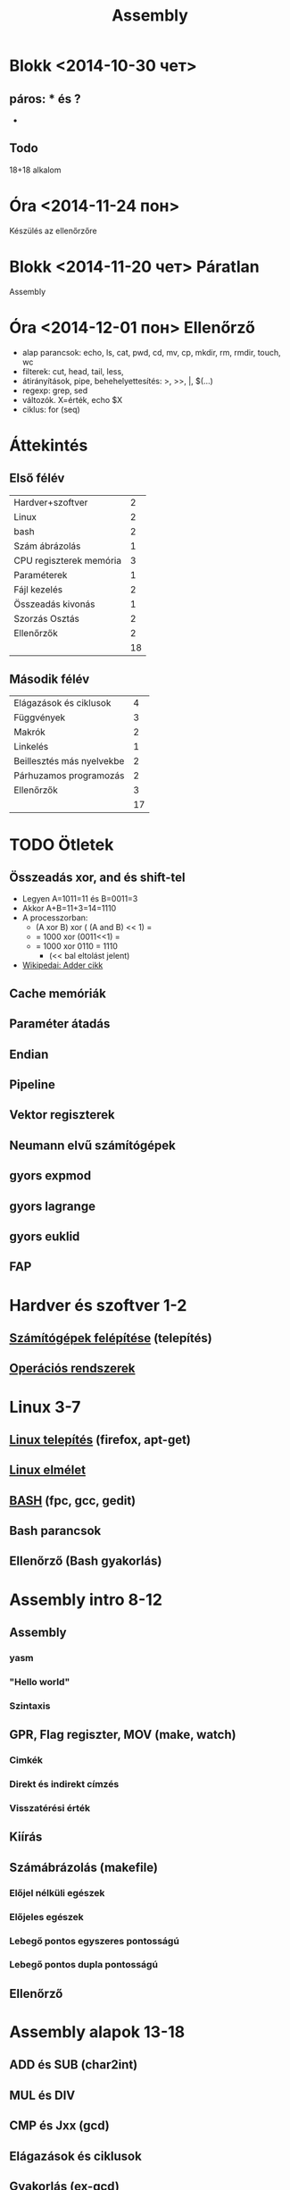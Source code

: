 # -*- mode: org; mode: flyspell; ispell-local-dictionary: "hu" -*-
#+TITLE: Assembly


* Blokk <2014-10-30 чет> 
** páros: * és ?
  - 
** Todo

18+18 alkalom
* Óra <2014-11-24 пон>
  Készülés az ellenőrzőre
* Blokk <2014-11-20 чет> Páratlan
  Assembly
* Óra <2014-12-01 пон> Ellenőrző
  - alap parancsok: echo, ls, cat, pwd, cd, mv, cp, mkdir, rm, rmdir, touch, wc
  - filterek: cut, head, tail, less, 
  - átirányítások, pipe, behehelyettesítés: >, >>, |, $(...)
  - regexp: grep, sed
  - változók. X=érték, echo $X
  - ciklus: for (seq)


* Áttekintés
** Első félév
| Hardver+szoftver        |  2 |
| Linux                   |  2 |
| bash                    |  2 |
| Szám ábrázolás          |  1 |
| CPU regiszterek memória |  3 |
| Paraméterek             |  1 |
| Fájl kezelés            |  2 |
| Összeadás kivonás       |  1 |
| Szorzás Osztás          |  2 |
| Ellenőrzők              |  2 |
|-------------------------+----|
|                         | 18 |
#+TBLFM: @>$2=vsum(@1$2..@-1$2)
** Második félév
| Elágazások és ciklusok    |  4 |
| Függvények                |  3 |
| Makrók                    |  2 |
| Linkelés                  |  1 |
| Beillesztés más nyelvekbe |  2 |
| Párhuzamos programozás    |  2 |
| Ellenőrzők                |  3 |
|---------------------------+----|
|                           | 17 |
#+TBLFM: @>$2=vsum(@1$2..@-1$2)
* TODO Ötletek 
** Összeadás xor, and és shift-tel
   - Legyen A=1011=11 és B=0011=3
   - Akkor A+B=11+3=14=1110
   - A processzorban:
     - (A xor B) xor ( (A and B) << 1) =
     - = 1000 xor (0011<<1) =
     - = 1000 xor 0110 = 1110
       - (<< bal eltolást jelent)
   - [[http://en.wikipedia.org/wiki/Adder_(electronics)][Wikipedai: Adder cikk]]
** Cache memóriák
** Paraméter átadás
** Endian
** Pipeline
** Vektor regiszterek
** Neumann elvű számítógépek
** gyors expmod
** gyors lagrange
** gyors euklid
** FAP
* Hardver és szoftver 1-2
** [[file:3m-1-szgf.org][Számítógépek felépítése]] (telepítés)
** [[file:3m-2-os.org][Operációs rendszerek]] 
* Linux 3-7
** [[file:3m-3-linux-install.org][Linux telepítés]] (firefox, apt-get)
** [[file:3m-4-linux.org][Linux elmélet]] 
** [[file:3m-5-bash.org][BASH]] (fpc, gcc, gedit)
** Bash parancsok 
** Ellenőrző (Bash gyakorlás)
* Assembly intro 8-12
** Assembly 
*** yasm
*** "Hello world"
*** Szintaxis
** GPR, Flag regiszter, MOV (make, watch)
*** Cimkék
*** Direkt és indirekt címzés
*** Visszatérési érték
** Kiírás
** Számábrázolás (makefile)
*** Előjel nélküli egészek
*** Előjeles egészek
*** Lebegő pontos egyszeres pontosságú
*** Lebegő pontos dupla pontosságú 
** Ellenőrző
* Assembly alapok 13-18
** ADD és SUB (char2int)
** MUL és DIV 
** CMP és Jxx (gcd)
** Elágazások és ciklusok 
** Gyakorlás (ex-gcd)
** Ellenőrző 
* Függvények és makrók 19-24
** Függvények és függvény hívások (szita)
** Paraméterek és visszatérési érték
** Gyakorlás (MMIX primek)
** Makrók
** Makró paraméterek
** Ellenőrző
* Assembly és más nyelvek 25-27
** Assembly és C
** Assembly és pascal
** Ellenőrző
* Optimalizáció 28-36
** SSE regiszterek + műveletek
** SSE műveletek 
** OpenMP
** MPI 
** Kétszavas összeadás és szorzás
** Kétszavas osztás
** Ellenőrző
** Javítások
** Jegyek




